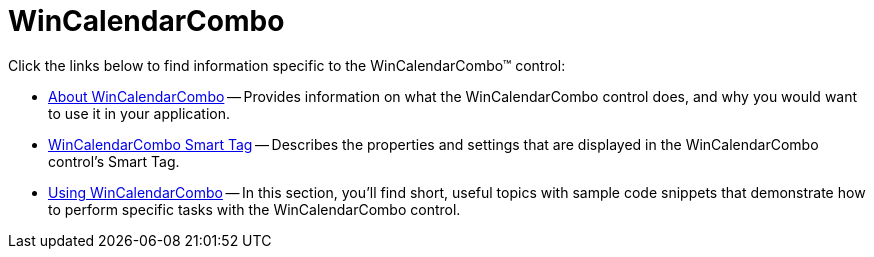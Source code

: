 ﻿////

|metadata|
{
    "name": "wincalendarcombo",
    "controlName": ["WinCalendarCombo"],
    "tags": ["Getting Started","How Do I"],
    "guid": "{32AF59F8-5749-4043-AF6F-CAB4A348F94E}",  
    "buildFlags": [],
    "createdOn": "0001-01-01T00:00:00Z"
}
|metadata|
////

= WinCalendarCombo

Click the links below to find information specific to the WinCalendarCombo™ control:

* link:wincalendarcombo-about-wincalendarcombo.html[About WinCalendarCombo] -- Provides information on what the WinCalendarCombo control does, and why you would want to use it in your application.
* link:wincalendarcombo-smart-tag.html[WinCalendarCombo Smart Tag] -- Describes the properties and settings that are displayed in the WinCalendarCombo control's Smart Tag.
* link:win-wincalendarcombo-using-wincalendarcombo.html[Using WinCalendarCombo] -- In this section, you'll find short, useful topics with sample code snippets that demonstrate how to perform specific tasks with the WinCalendarCombo control.